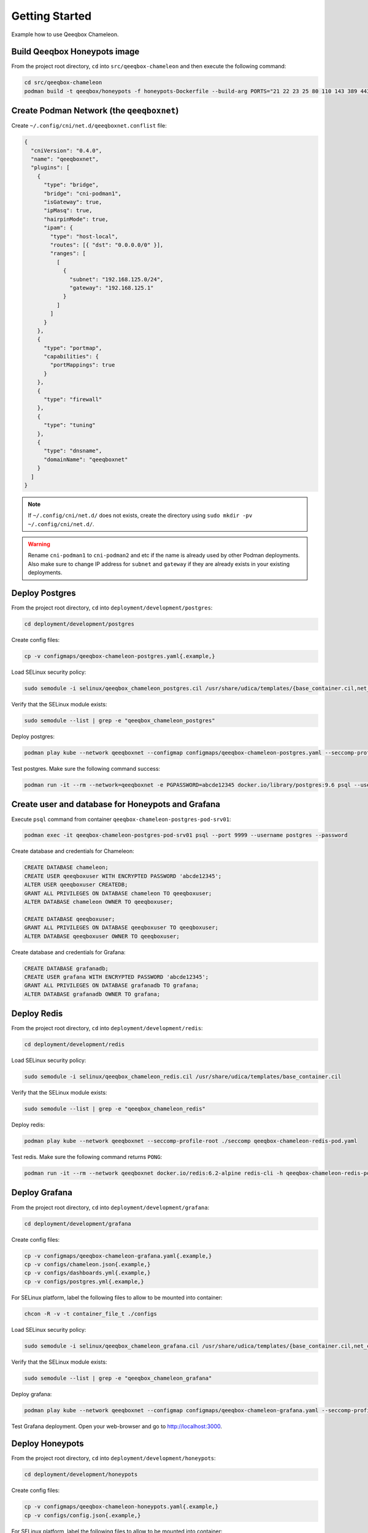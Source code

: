 Getting Started
===============

Example how to use Qeeqbox Chameleon.

Build Qeeqbox Honeypots image
-----------------------------

From the project root directory, ``cd`` into ``src/qeeqbox-chameleon`` and then execute the following command:

.. code-block:: bash

    cd src/qeeqbox-chameleon
    podman build -t qeeqbox/honeypots -f honeypots-Dockerfile --build-arg PORTS="21 22 23 25 80 110 143 389 443 445 1080 3306 5900 6379 8080 9200 1433 5432" .

Create Podman Network (the ``qeeqboxnet``)
------------------------------------------

Create ``~/.config/cni/net.d/qeeqboxnet.conflist`` file:

.. code-block:: yaml

    {
      "cniVersion": "0.4.0",
      "name": "qeeqboxnet",
      "plugins": [
        {
          "type": "bridge",
          "bridge": "cni-podman1",
          "isGateway": true,
          "ipMasq": true,
          "hairpinMode": true,
          "ipam": {
            "type": "host-local",
            "routes": [{ "dst": "0.0.0.0/0" }],
            "ranges": [
              [
                {
                  "subnet": "192.168.125.0/24",
                  "gateway": "192.168.125.1"
                }
              ]
            ]
          }
        },
        {
          "type": "portmap",
          "capabilities": {
            "portMappings": true
          }
        },
        {
          "type": "firewall"
        },
        {
          "type": "tuning"
        },
        {
          "type": "dnsname",
          "domainName": "qeeqboxnet"
        }
      ]
    }

.. note::

    If ``~/.config/cni/net.d/`` does not exists, create the directory using ``sudo mkdir -pv ~/.config/cni/net.d/``.

.. warning::

    Rename ``cni-podman1`` to ``cni-podman2`` and etc if the name is already used by other Podman deployments. Also make sure to change IP address for ``subnet`` and ``gateway`` if they are already exists in your existing deployments.

Deploy Postgres
---------------

From the project root directory, ``cd`` into ``deployment/development/postgres``:

.. code-block:: bash

    cd deployment/development/postgres

Create config files:

.. code-block:: bash

    cp -v configmaps/qeeqbox-chameleon-postgres.yaml{.example,}

Load SELinux security policy:

.. code-block:: bash

    sudo semodule -i selinux/qeeqbox_chameleon_postgres.cil /usr/share/udica/templates/{base_container.cil,net_container.cil}

Verify that the SELinux module exists:

.. code-block:: bash

    sudo semodule --list | grep -e "qeeqbox_chameleon_postgres"

Deploy postgres:

.. code-block:: bash

    podman play kube --network qeeqboxnet --configmap configmaps/qeeqbox-chameleon-postgres.yaml --seccomp-profile-root ./seccomp qeeqbox-chameleon-postgres-pod.yaml

Test postgres. Make sure the following command success:

.. code-block:: bash

    podman run -it --rm --network=qeeqboxnet -e PGPASSWORD=abcde12345 docker.io/library/postgres:9.6 psql --username postgres --host qeeqbox-chameleon-postgres-pod.qeeqboxnet --port 9999 -c "\l"

Create user and database for Honeypots and Grafana
--------------------------------------------------

Execute ``psql`` command from container ``qeeqbox-chameleon-postgres-pod-srv01``:

.. code-block:: bash

    podman exec -it qeeqbox-chameleon-postgres-pod-srv01 psql --port 9999 --username postgres --password

Create database and credentials for Chameleon:

.. code-block:: bash

    CREATE DATABASE chameleon;
    CREATE USER qeeqboxuser WITH ENCRYPTED PASSWORD 'abcde12345';
    ALTER USER qeeqboxuser CREATEDB;
    GRANT ALL PRIVILEGES ON DATABASE chameleon TO qeeqboxuser;
    ALTER DATABASE chameleon OWNER TO qeeqboxuser;

    CREATE DATABASE qeeqboxuser;
    GRANT ALL PRIVILEGES ON DATABASE qeeqboxuser TO qeeqboxuser;
    ALTER DATABASE qeeqboxuser OWNER TO qeeqboxuser;

Create database and credentials for Grafana:

.. code-block:: bash

    CREATE DATABASE grafanadb;
    CREATE USER grafana WITH ENCRYPTED PASSWORD 'abcde12345';
    GRANT ALL PRIVILEGES ON DATABASE grafanadb TO grafana;
    ALTER DATABASE grafanadb OWNER TO grafana;

Deploy Redis
------------

From the project root directory, ``cd`` into ``deployment/development/redis``:

.. code-block:: bash

    cd deployment/development/redis

Load SELinux security policy:

.. code-block:: bash

    sudo semodule -i selinux/qeeqbox_chameleon_redis.cil /usr/share/udica/templates/base_container.cil

Verify that the SELinux module exists:

.. code-block:: bash

    sudo semodule --list | grep -e "qeeqbox_chameleon_redis"

Deploy redis:

.. code-block:: bash

    podman play kube --network qeeqboxnet --seccomp-profile-root ./seccomp qeeqbox-chameleon-redis-pod.yaml

Test redis. Make sure the following command returns ``PONG``:

.. code-block:: bash

    podman run -it --rm --network qeeqboxnet docker.io/redis:6.2-alpine redis-cli -h qeeqbox-chameleon-redis-pod -p 6379 ping

Deploy Grafana
--------------

From the project root directory, ``cd`` into ``deployment/development/grafana``:

.. code-block:: bash

    cd deployment/development/grafana

Create config files:

.. code-block:: bash

    cp -v configmaps/qeeqbox-chameleon-grafana.yaml{.example,}
    cp -v configs/chameleon.json{.example,}
    cp -v configs/dashboards.yml{.example,}
    cp -v configs/postgres.yml{.example,}

For SELinux platform, label the following files to allow to be mounted into container:

.. code-block:: bash

    chcon -R -v -t container_file_t ./configs

Load SELinux security policy:

.. code-block:: bash

    sudo semodule -i selinux/qeeqbox_chameleon_grafana.cil /usr/share/udica/templates/{base_container.cil,net_container.cil}

Verify that the SELinux module exists:

.. code-block:: bash

    sudo semodule --list | grep -e "qeeqbox_chameleon_grafana"

Deploy grafana:

.. code-block:: bash

    podman play kube --network qeeqboxnet --configmap configmaps/qeeqbox-chameleon-grafana.yaml --seccomp-profile-root ./seccomp qeeqbox-chameleon-grafana-pod.yaml

Test Grafana deployment. Open your web-browser and go to http://localhost:3000.

Deploy Honeypots
----------------

From the project root directory, ``cd`` into ``deployment/development/honeypots``:

.. code-block:: bash

    cd deployment/development/honeypots

Create config files:

.. code-block:: bash

    cp -v configmaps/qeeqbox-chameleon-honeypots.yaml{.example,}
    cp -v configs/config.json{.example,}

For SELinux platform, label the following files to allow to be mounted into container:

.. code-block:: bash

    chcon -R -v -t container_file_t ./configs

Load SELinux policy:

.. code-block:: bash

    sudo semodule -i selinux/qeeqbox_chameleon_honeypots.cil /usr/share/udica/templates/{base_container.cil,net_container.cil}

Verify that the SELinux module exists:

.. code-block:: bash

    sudo semodule --list | grep -e "qeeqbox_chameleon_honeypots"

Execute the following command:

.. code-block:: bash

    podman play kube --network qeeqboxnet --configmap configmaps/qeeqbox-chameleon-honeypots.yaml --seccomp-profile-root ./seccomp qeeqbox-chameleon-honeypots-pod.yaml

To view Honeypots logs, execute the following command:

.. code-block:: bash

    podman logs --follow qeeqbox-chameleon-honeypots-pod-srv01

Testing
-------

Test MySQL:

.. code-block:: bash

    podman run -it --rm --network=qeeqboxnet docker.io/library/mysql:latest mysql -utest -ptest --host qeeqbox-chameleon-honeypots-pod.qeeqboxnet --port 3306

Test SSH:

.. code-block:: bash

    podman run -it --rm --network=qeeqboxnet docker.io/linuxserver/openssh-server:latest ssh -p 22 root@qeeqbox-chameleon-honeypots-pod.qeeqboxnet
